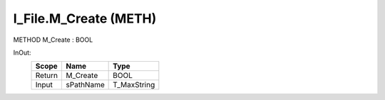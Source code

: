 .. first line of object.rst template
.. first line of pou-object.rst template
.. first line of meth-object.rst template
.. <% set key = ".fld-File.I_File.M_Create" %>
.. _`.fld-File.I_File.M_Create`:
.. <% merge "object.Defines" %>
.. <% endmerge  %>


.. _`I_File.M_Create`:

I_File.M_Create (METH)
----------------------

METHOD M_Create : BOOL



.. <% merge "object.Doc" %>

.. todo:: Please add documentation for method: I_File.M_Create

.. <% endmerge  %>

.. <% merge "object.iotbl" %>



InOut:
    +--------+-----------+-------------+
    | Scope  | Name      | Type        |
    +========+===========+=============+
    | Return | M_Create  | BOOL        |
    +--------+-----------+-------------+
    | Input  | sPathName | T_MaxString |
    +--------+-----------+-------------+

.. <% endmerge  %>

.. last line of meth-object.rst template
.. last line of pou-object.rst template
.. last line of object.rst template



